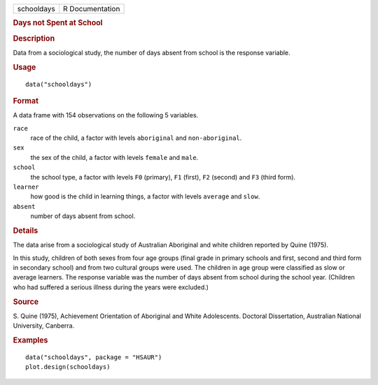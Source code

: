 .. container::

   .. container::

      ========== ===============
      schooldays R Documentation
      ========== ===============

      .. rubric:: Days not Spent at School
         :name: days-not-spent-at-school

      .. rubric:: Description
         :name: description

      Data from a sociological study, the number of days absent from
      school is the response variable.

      .. rubric:: Usage
         :name: usage

      ::

         data("schooldays")

      .. rubric:: Format
         :name: format

      A data frame with 154 observations on the following 5 variables.

      ``race``
         race of the child, a factor with levels ``aboriginal`` and
         ``non-aboriginal``.

      ``sex``
         the sex of the child, a factor with levels ``female`` and
         ``male``.

      ``school``
         the school type, a factor with levels ``F0`` (primary), ``F1``
         (first), ``F2`` (second) and ``F3`` (third form).

      ``learner``
         how good is the child in learning things, a factor with levels
         ``average`` and ``slow``.

      ``absent``
         number of days absent from school.

      .. rubric:: Details
         :name: details

      The data arise from a sociological study of Australian Aboriginal
      and white children reported by Quine (1975).

      In this study, children of both sexes from four age groups (final
      grade in primary schools and first, second and third form in
      secondary school) and from two cultural groups were used. The
      children in age group were classified as slow or average learners.
      The response variable was the number of days absent from school
      during the school year. (Children who had suffered a serious
      illness during the years were excluded.)

      .. rubric:: Source
         :name: source

      S. Quine (1975), Achievement Orientation of Aboriginal and White
      Adolescents. Doctoral Dissertation, Australian National
      University, Canberra.

      .. rubric:: Examples
         :name: examples

      ::

           data("schooldays", package = "HSAUR")
           plot.design(schooldays)
